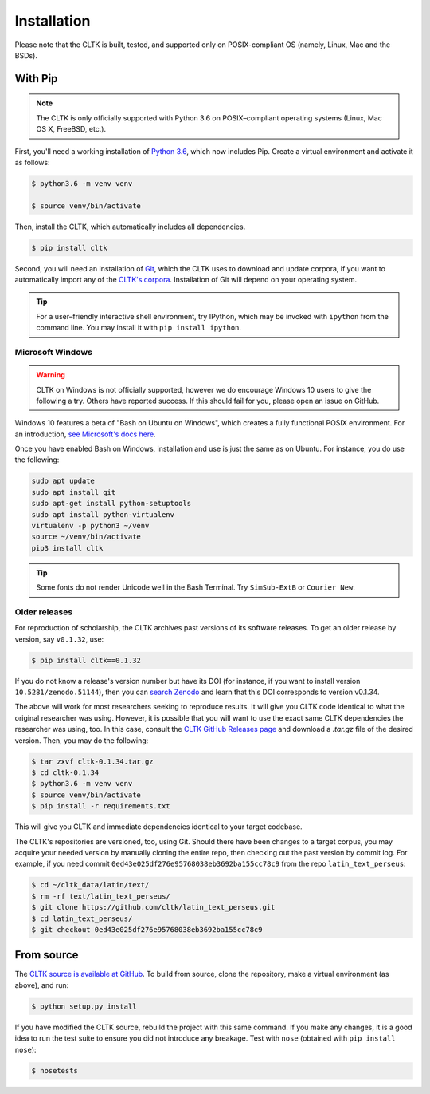 Installation
************
Please note that the CLTK is built, tested, and supported only on POSIX-compliant OS (namely, Linux, Mac and the BSDs).

With Pip
========


.. note::

   The CLTK is only officially supported with Python 3.6 on POSIX–compliant operating systems (Linux, Mac OS X, FreeBSD, etc.).

First, you'll need a working installation of `Python 3.6 <https://www.python.org/downloads/>`_, which now includes Pip. Create a virtual environment and activate it as follows:

.. code-block:: shell

   $ python3.6 -m venv venv

   $ source venv/bin/activate

Then, install the CLTK, which automatically includes all dependencies.

.. code-block:: shell

   $ pip install cltk

Second, you will need an installation of `Git <http://git-scm.com/downloads>`_, which the CLTK uses to download and update corpora, if you want to automatically import any of the `CLTK's corpora <https://github.com/cltk/>`_. Installation of Git will depend on your operating system.


.. tip::

   For a user–friendly interactive shell environment, try IPython, which may be invoked with ``ipython`` from the command line. You may install it with ``pip install ipython``.


Microsoft Windows
-----------------

.. warning:: CLTK on Windows is not officially supported, however we do encourage Windows 10 users to give the following a try. Others have reported success. If this should fail for you, please open an issue on GitHub.

Windows 10 features a beta of "Bash on Ubuntu on Windows", which creates a fully functional POSIX environment. For an introduction, `see Microsoft's docs here <https://msdn.microsoft.com/en-us/commandline/wsl/about>`_.

Once you have enabled Bash on Windows, installation and use is just the same as on Ubuntu. For instance, you do use the following:

.. code:: bash

   sudo apt update
   sudo apt install git
   sudo apt-get install python-setuptools
   sudo apt install python-virtualenv
   virtualenv -p python3 ~/venv
   source ~/venv/bin/activate
   pip3 install cltk

.. tip::

   Some fonts do not render Unicode well in the Bash Terminal. Try ``SimSub-ExtB`` or ``Courier New``.


Older releases
--------------
For reproduction of scholarship, the CLTK archives past versions of its software releases. \
To get an older release by version, say ``v0.1.32``, use:

.. code-block:: shell

   $ pip install cltk==0.1.32

If you do not know a release's version number but have its DOI \
(for instance, if you want to install version ``10.5281/zenodo.51144``), then you can \
`search Zenodo <https://zenodo.org/search?ln=en&p=10.5281%2Fzenodo.51144&action_search=>`_ \
and learn that this DOI corresponds to version v0.1.34.

The above will work for most researchers seeking to reproduce \
results. It will give you CLTK code identical to what \
the original researcher was using. However, it is possible that you will want \
to use the exact same CLTK dependencies the researcher was using, too. In \
this case, consult the `CLTK GitHub Releases page <https://github.com/cltk/cltk/releases>`_ \
and download a `.tar.gz` file of the desired version. Then, you may do the following:

.. code-block:: shell

   $ tar zxvf cltk-0.1.34.tar.gz
   $ cd cltk-0.1.34
   $ python3.6 -m venv venv
   $ source venv/bin/activate
   $ pip install -r requirements.txt

This will give you CLTK and immediate dependencies identical to your target codebase.

The CLTK's repositories are versioned, too, using Git. Should there have been changes \
to a target corpus, you may acquire your needed version by manually cloning the entire repo, \
then checking out the past version by commit log. For example, if you need commit \
``0ed43e025df276e95768038eb3692ba155cc78c9`` from the repo ``latin_text_perseus``:

.. code-block:: shell

   $ cd ~/cltk_data/latin/text/
   $ rm -rf text/latin_text_perseus/
   $ git clone https://github.com/cltk/latin_text_perseus.git
   $ cd latin_text_perseus/
   $ git checkout 0ed43e025df276e95768038eb3692ba155cc78c9


From source
===========
The `CLTK source is available at GitHub <https://github.com/cltk/cltk>`_. To build from source, clone the repository, make a virtual environment (as above), and run:

.. code-block:: shell

   $ python setup.py install

If you have modified the CLTK source, rebuild the project with this same command. If you make any changes, it is a good idea to run the test suite to ensure you did not introduce any breakage. Test with ``nose`` (obtained with ``pip install nose``):

.. code-block:: shell

   $ nosetests
